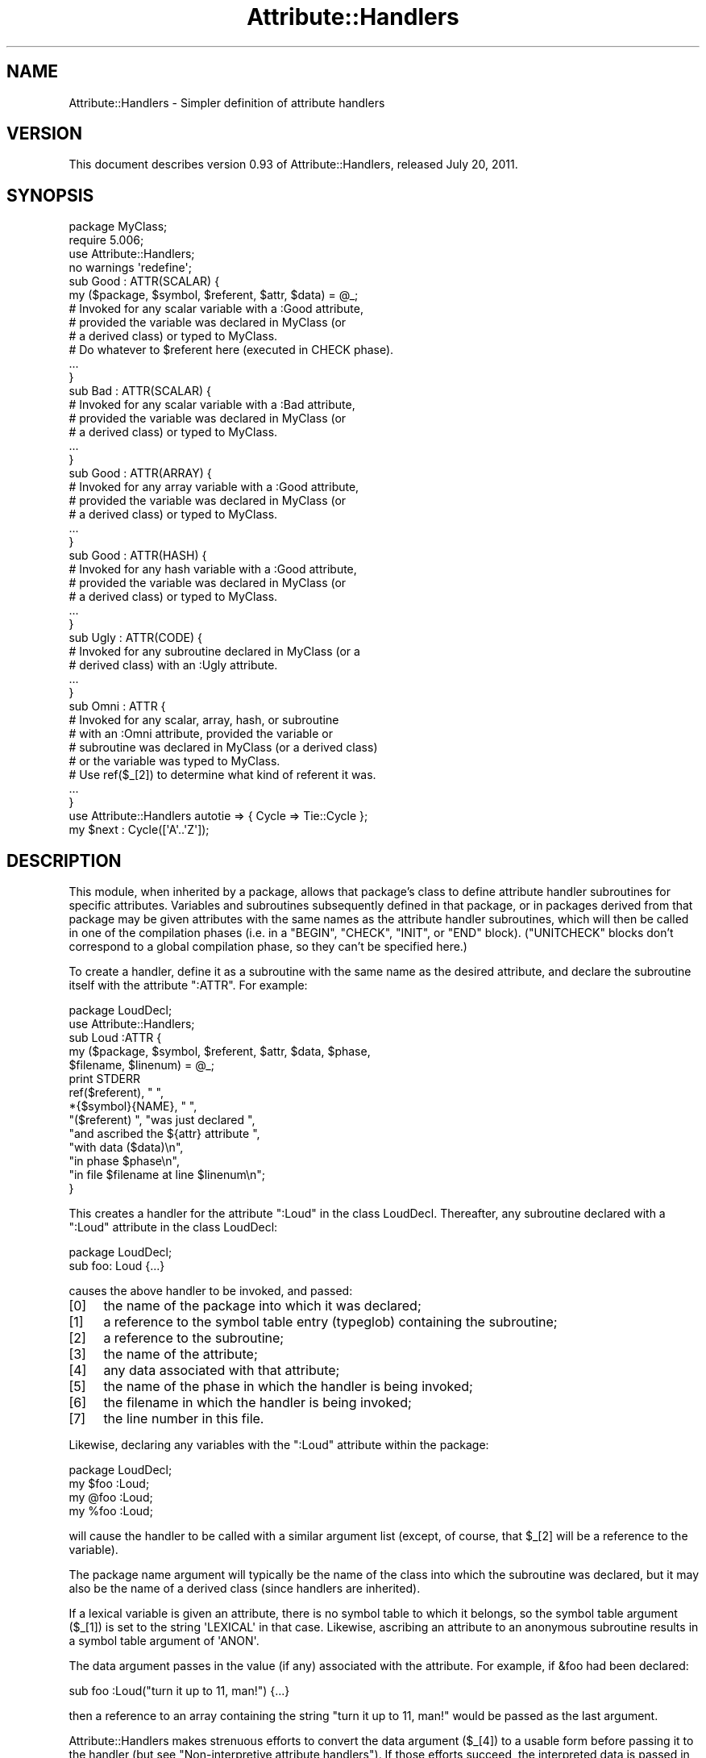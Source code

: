 .\" Automatically generated by Pod::Man 2.25 (Pod::Simple 3.20)
.\"
.\" Standard preamble:
.\" ========================================================================
.de Sp \" Vertical space (when we can't use .PP)
.if t .sp .5v
.if n .sp
..
.de Vb \" Begin verbatim text
.ft CW
.nf
.ne \\$1
..
.de Ve \" End verbatim text
.ft R
.fi
..
.\" Set up some character translations and predefined strings.  \*(-- will
.\" give an unbreakable dash, \*(PI will give pi, \*(L" will give a left
.\" double quote, and \*(R" will give a right double quote.  \*(C+ will
.\" give a nicer C++.  Capital omega is used to do unbreakable dashes and
.\" therefore won't be available.  \*(C` and \*(C' expand to `' in nroff,
.\" nothing in troff, for use with C<>.
.tr \(*W-
.ds C+ C\v'-.1v'\h'-1p'\s-2+\h'-1p'+\s0\v'.1v'\h'-1p'
.ie n \{\
.    ds -- \(*W-
.    ds PI pi
.    if (\n(.H=4u)&(1m=24u) .ds -- \(*W\h'-12u'\(*W\h'-12u'-\" diablo 10 pitch
.    if (\n(.H=4u)&(1m=20u) .ds -- \(*W\h'-12u'\(*W\h'-8u'-\"  diablo 12 pitch
.    ds L" ""
.    ds R" ""
.    ds C` ""
.    ds C' ""
'br\}
.el\{\
.    ds -- \|\(em\|
.    ds PI \(*p
.    ds L" ``
.    ds R" ''
'br\}
.\"
.\" Escape single quotes in literal strings from groff's Unicode transform.
.ie \n(.g .ds Aq \(aq
.el       .ds Aq '
.\"
.\" If the F register is turned on, we'll generate index entries on stderr for
.\" titles (.TH), headers (.SH), subsections (.SS), items (.Ip), and index
.\" entries marked with X<> in POD.  Of course, you'll have to process the
.\" output yourself in some meaningful fashion.
.ie \nF \{\
.    de IX
.    tm Index:\\$1\t\\n%\t"\\$2"
..
.    nr % 0
.    rr F
.\}
.el \{\
.    de IX
..
.\}
.\"
.\" Accent mark definitions (@(#)ms.acc 1.5 88/02/08 SMI; from UCB 4.2).
.\" Fear.  Run.  Save yourself.  No user-serviceable parts.
.    \" fudge factors for nroff and troff
.if n \{\
.    ds #H 0
.    ds #V .8m
.    ds #F .3m
.    ds #[ \f1
.    ds #] \fP
.\}
.if t \{\
.    ds #H ((1u-(\\\\n(.fu%2u))*.13m)
.    ds #V .6m
.    ds #F 0
.    ds #[ \&
.    ds #] \&
.\}
.    \" simple accents for nroff and troff
.if n \{\
.    ds ' \&
.    ds ` \&
.    ds ^ \&
.    ds , \&
.    ds ~ ~
.    ds /
.\}
.if t \{\
.    ds ' \\k:\h'-(\\n(.wu*8/10-\*(#H)'\'\h"|\\n:u"
.    ds ` \\k:\h'-(\\n(.wu*8/10-\*(#H)'\`\h'|\\n:u'
.    ds ^ \\k:\h'-(\\n(.wu*10/11-\*(#H)'^\h'|\\n:u'
.    ds , \\k:\h'-(\\n(.wu*8/10)',\h'|\\n:u'
.    ds ~ \\k:\h'-(\\n(.wu-\*(#H-.1m)'~\h'|\\n:u'
.    ds / \\k:\h'-(\\n(.wu*8/10-\*(#H)'\z\(sl\h'|\\n:u'
.\}
.    \" troff and (daisy-wheel) nroff accents
.ds : \\k:\h'-(\\n(.wu*8/10-\*(#H+.1m+\*(#F)'\v'-\*(#V'\z.\h'.2m+\*(#F'.\h'|\\n:u'\v'\*(#V'
.ds 8 \h'\*(#H'\(*b\h'-\*(#H'
.ds o \\k:\h'-(\\n(.wu+\w'\(de'u-\*(#H)/2u'\v'-.3n'\*(#[\z\(de\v'.3n'\h'|\\n:u'\*(#]
.ds d- \h'\*(#H'\(pd\h'-\w'~'u'\v'-.25m'\f2\(hy\fP\v'.25m'\h'-\*(#H'
.ds D- D\\k:\h'-\w'D'u'\v'-.11m'\z\(hy\v'.11m'\h'|\\n:u'
.ds th \*(#[\v'.3m'\s+1I\s-1\v'-.3m'\h'-(\w'I'u*2/3)'\s-1o\s+1\*(#]
.ds Th \*(#[\s+2I\s-2\h'-\w'I'u*3/5'\v'-.3m'o\v'.3m'\*(#]
.ds ae a\h'-(\w'a'u*4/10)'e
.ds Ae A\h'-(\w'A'u*4/10)'E
.    \" corrections for vroff
.if v .ds ~ \\k:\h'-(\\n(.wu*9/10-\*(#H)'\s-2\u~\d\s+2\h'|\\n:u'
.if v .ds ^ \\k:\h'-(\\n(.wu*10/11-\*(#H)'\v'-.4m'^\v'.4m'\h'|\\n:u'
.    \" for low resolution devices (crt and lpr)
.if \n(.H>23 .if \n(.V>19 \
\{\
.    ds : e
.    ds 8 ss
.    ds o a
.    ds d- d\h'-1'\(ga
.    ds D- D\h'-1'\(hy
.    ds th \o'bp'
.    ds Th \o'LP'
.    ds ae ae
.    ds Ae AE
.\}
.rm #[ #] #H #V #F C
.\" ========================================================================
.\"
.IX Title "Attribute::Handlers 3pm"
.TH Attribute::Handlers 3pm "2012-10-11" "perl v5.16.2" "Perl Programmers Reference Guide"
.\" For nroff, turn off justification.  Always turn off hyphenation; it makes
.\" way too many mistakes in technical documents.
.if n .ad l
.nh
.SH "NAME"
Attribute::Handlers \- Simpler definition of attribute handlers
.SH "VERSION"
.IX Header "VERSION"
This document describes version 0.93 of Attribute::Handlers,
released July 20, 2011.
.SH "SYNOPSIS"
.IX Header "SYNOPSIS"
.Vb 4
\&    package MyClass;
\&    require 5.006;
\&    use Attribute::Handlers;
\&    no warnings \*(Aqredefine\*(Aq;
\&
\&
\&    sub Good : ATTR(SCALAR) {
\&        my ($package, $symbol, $referent, $attr, $data) = @_;
\&
\&        # Invoked for any scalar variable with a :Good attribute,
\&        # provided the variable was declared in MyClass (or
\&        # a derived class) or typed to MyClass.
\&
\&        # Do whatever to $referent here (executed in CHECK phase).
\&        ...
\&    }
\&
\&    sub Bad : ATTR(SCALAR) {
\&        # Invoked for any scalar variable with a :Bad attribute,
\&        # provided the variable was declared in MyClass (or
\&        # a derived class) or typed to MyClass.
\&        ...
\&    }
\&
\&    sub Good : ATTR(ARRAY) {
\&        # Invoked for any array variable with a :Good attribute,
\&        # provided the variable was declared in MyClass (or
\&        # a derived class) or typed to MyClass.
\&        ...
\&    }
\&
\&    sub Good : ATTR(HASH) {
\&        # Invoked for any hash variable with a :Good attribute,
\&        # provided the variable was declared in MyClass (or
\&        # a derived class) or typed to MyClass.
\&        ...
\&    }
\&
\&    sub Ugly : ATTR(CODE) {
\&        # Invoked for any subroutine declared in MyClass (or a 
\&        # derived class) with an :Ugly attribute.
\&        ...
\&    }
\&
\&    sub Omni : ATTR {
\&        # Invoked for any scalar, array, hash, or subroutine
\&        # with an :Omni attribute, provided the variable or
\&        # subroutine was declared in MyClass (or a derived class)
\&        # or the variable was typed to MyClass.
\&        # Use ref($_[2]) to determine what kind of referent it was.
\&        ...
\&    }
\&
\&
\&    use Attribute::Handlers autotie => { Cycle => Tie::Cycle };
\&
\&    my $next : Cycle([\*(AqA\*(Aq..\*(AqZ\*(Aq]);
.Ve
.SH "DESCRIPTION"
.IX Header "DESCRIPTION"
This module, when inherited by a package, allows that package's class to
define attribute handler subroutines for specific attributes. Variables
and subroutines subsequently defined in that package, or in packages
derived from that package may be given attributes with the same names as
the attribute handler subroutines, which will then be called in one of
the compilation phases (i.e. in a \f(CW\*(C`BEGIN\*(C'\fR, \f(CW\*(C`CHECK\*(C'\fR, \f(CW\*(C`INIT\*(C'\fR, or \f(CW\*(C`END\*(C'\fR
block). (\f(CW\*(C`UNITCHECK\*(C'\fR blocks don't correspond to a global compilation
phase, so they can't be specified here.)
.PP
To create a handler, define it as a subroutine with the same name as
the desired attribute, and declare the subroutine itself with the  
attribute \f(CW\*(C`:ATTR\*(C'\fR. For example:
.PP
.Vb 2
\&    package LoudDecl;
\&    use Attribute::Handlers;
\&
\&    sub Loud :ATTR {
\&        my ($package, $symbol, $referent, $attr, $data, $phase,
\&            $filename, $linenum) = @_;
\&        print STDERR
\&            ref($referent), " ",
\&            *{$symbol}{NAME}, " ",
\&            "($referent) ", "was just declared ",
\&            "and ascribed the ${attr} attribute ",
\&            "with data ($data)\en",
\&            "in phase $phase\en",
\&            "in file $filename at line $linenum\en";
\&    }
.Ve
.PP
This creates a handler for the attribute \f(CW\*(C`:Loud\*(C'\fR in the class LoudDecl.
Thereafter, any subroutine declared with a \f(CW\*(C`:Loud\*(C'\fR attribute in the class
LoudDecl:
.PP
.Vb 1
\&    package LoudDecl;
\&    
\&    sub foo: Loud {...}
.Ve
.PP
causes the above handler to be invoked, and passed:
.IP "[0]" 4
.IX Item "[0]"
the name of the package into which it was declared;
.IP "[1]" 4
.IX Item "[1]"
a reference to the symbol table entry (typeglob) containing the subroutine;
.IP "[2]" 4
.IX Item "[2]"
a reference to the subroutine;
.IP "[3]" 4
.IX Item "[3]"
the name of the attribute;
.IP "[4]" 4
.IX Item "[4]"
any data associated with that attribute;
.IP "[5]" 4
.IX Item "[5]"
the name of the phase in which the handler is being invoked;
.IP "[6]" 4
.IX Item "[6]"
the filename in which the handler is being invoked;
.IP "[7]" 4
.IX Item "[7]"
the line number in this file.
.PP
Likewise, declaring any variables with the \f(CW\*(C`:Loud\*(C'\fR attribute within the
package:
.PP
.Vb 1
\&    package LoudDecl;
\&
\&    my $foo :Loud;
\&    my @foo :Loud;
\&    my %foo :Loud;
.Ve
.PP
will cause the handler to be called with a similar argument list (except,
of course, that \f(CW$_[2]\fR will be a reference to the variable).
.PP
The package name argument will typically be the name of the class into
which the subroutine was declared, but it may also be the name of a derived
class (since handlers are inherited).
.PP
If a lexical variable is given an attribute, there is no symbol table to 
which it belongs, so the symbol table argument (\f(CW$_[1]\fR) is set to the
string \f(CW\*(AqLEXICAL\*(Aq\fR in that case. Likewise, ascribing an attribute to
an anonymous subroutine results in a symbol table argument of \f(CW\*(AqANON\*(Aq\fR.
.PP
The data argument passes in the value (if any) associated with the
attribute. For example, if \f(CW&foo\fR had been declared:
.PP
.Vb 1
\&        sub foo :Loud("turn it up to 11, man!") {...}
.Ve
.PP
then a reference to an array containing the string
\&\f(CW"turn it up to 11, man!"\fR would be passed as the last argument.
.PP
Attribute::Handlers makes strenuous efforts to convert
the data argument (\f(CW$_[4]\fR) to a usable form before passing it to
the handler (but see \*(L"Non-interpretive attribute handlers\*(R").
If those efforts succeed, the interpreted data is passed in an array
reference; if they fail, the raw data is passed as a string.
For example, all of these:
.PP
.Vb 4
\&    sub foo :Loud(till=>ears=>are=>bleeding) {...}
\&    sub foo :Loud(qw/till ears are bleeding/) {...}
\&    sub foo :Loud(qw/till, ears, are, bleeding/) {...}
\&    sub foo :Loud(till,ears,are,bleeding) {...}
.Ve
.PP
causes it to pass \f(CW\*(C`[\*(Aqtill\*(Aq,\*(Aqears\*(Aq,\*(Aqare\*(Aq,\*(Aqbleeding\*(Aq]\*(C'\fR as the handler's
data argument. While:
.PP
.Vb 1
\&    sub foo :Loud([\*(Aqtill\*(Aq,\*(Aqears\*(Aq,\*(Aqare\*(Aq,\*(Aqbleeding\*(Aq]) {...}
.Ve
.PP
causes it to pass \f(CW\*(C`[ [\*(Aqtill\*(Aq,\*(Aqears\*(Aq,\*(Aqare\*(Aq,\*(Aqbleeding\*(Aq] ]\*(C'\fR; the array
reference specified in the data being passed inside the standard
array reference indicating successful interpretation.
.PP
However, if the data can't be parsed as valid Perl, then
it is passed as an uninterpreted string. For example:
.PP
.Vb 2
\&    sub foo :Loud(my,ears,are,bleeding) {...}
\&    sub foo :Loud(qw/my ears are bleeding) {...}
.Ve
.PP
cause the strings \f(CW\*(Aqmy,ears,are,bleeding\*(Aq\fR and
\&\f(CW\*(Aqqw/my ears are bleeding\*(Aq\fR respectively to be passed as the
data argument.
.PP
If no value is associated with the attribute, \f(CW\*(C`undef\*(C'\fR is passed.
.SS "Typed lexicals"
.IX Subsection "Typed lexicals"
Regardless of the package in which it is declared, if a lexical variable is
ascribed an attribute, the handler that is invoked is the one belonging to
the package to which it is typed. For example, the following declarations:
.PP
.Vb 1
\&    package OtherClass;
\&
\&    my LoudDecl $loudobj : Loud;
\&    my LoudDecl @loudobjs : Loud;
\&    my LoudDecl %loudobjex : Loud;
.Ve
.PP
causes the LoudDecl::Loud handler to be invoked (even if OtherClass also
defines a handler for \f(CW\*(C`:Loud\*(C'\fR attributes).
.SS "Type-specific attribute handlers"
.IX Subsection "Type-specific attribute handlers"
If an attribute handler is declared and the \f(CW\*(C`:ATTR\*(C'\fR specifier is
given the name of a built-in type (\f(CW\*(C`SCALAR\*(C'\fR, \f(CW\*(C`ARRAY\*(C'\fR, \f(CW\*(C`HASH\*(C'\fR, or \f(CW\*(C`CODE\*(C'\fR),
the handler is only applied to declarations of that type. For example,
the following definition:
.PP
.Vb 1
\&    package LoudDecl;
\&
\&    sub RealLoud :ATTR(SCALAR) { print "Yeeeeow!" }
.Ve
.PP
creates an attribute handler that applies only to scalars:
.PP
.Vb 2
\&    package Painful;
\&    use base LoudDecl;
\&
\&    my $metal : RealLoud;           # invokes &LoudDecl::RealLoud
\&    my @metal : RealLoud;           # error: unknown attribute
\&    my %metal : RealLoud;           # error: unknown attribute
\&    sub metal : RealLoud {...}      # error: unknown attribute
.Ve
.PP
You can, of course, declare separate handlers for these types as well
(but you'll need to specify \f(CW\*(C`no warnings \*(Aqredefine\*(Aq\*(C'\fR to do it quietly):
.PP
.Vb 3
\&    package LoudDecl;
\&    use Attribute::Handlers;
\&    no warnings \*(Aqredefine\*(Aq;
\&
\&    sub RealLoud :ATTR(SCALAR) { print "Yeeeeow!" }
\&    sub RealLoud :ATTR(ARRAY) { print "Urrrrrrrrrr!" }
\&    sub RealLoud :ATTR(HASH) { print "Arrrrrgggghhhhhh!" }
\&    sub RealLoud :ATTR(CODE) { croak "Real loud sub torpedoed" }
.Ve
.PP
You can also explicitly indicate that a single handler is meant to be
used for all types of referents like so:
.PP
.Vb 2
\&    package LoudDecl;
\&    use Attribute::Handlers;
\&
\&    sub SeriousLoud :ATTR(ANY) { warn "Hearing loss imminent" }
.Ve
.PP
(I.e. \f(CW\*(C`ATTR(ANY)\*(C'\fR is a synonym for \f(CW\*(C`:ATTR\*(C'\fR).
.SS "Non-interpretive attribute handlers"
.IX Subsection "Non-interpretive attribute handlers"
Occasionally the strenuous efforts Attribute::Handlers makes to convert
the data argument (\f(CW$_[4]\fR) to a usable form before passing it to
the handler get in the way.
.PP
You can turn off that eagerness-to-help by declaring
an attribute handler with the keyword \f(CW\*(C`RAWDATA\*(C'\fR. For example:
.PP
.Vb 3
\&    sub Raw          : ATTR(RAWDATA) {...}
\&    sub Nekkid       : ATTR(SCALAR,RAWDATA) {...}
\&    sub Au::Naturale : ATTR(RAWDATA,ANY) {...}
.Ve
.PP
Then the handler makes absolutely no attempt to interpret the data it
receives and simply passes it as a string:
.PP
.Vb 1
\&    my $power : Raw(1..100);        # handlers receives "1..100"
.Ve
.SS "Phase-specific attribute handlers"
.IX Subsection "Phase-specific attribute handlers"
By default, attribute handlers are called at the end of the compilation
phase (in a \f(CW\*(C`CHECK\*(C'\fR block). This seems to be optimal in most cases because
most things that can be defined are defined by that point but nothing has
been executed.
.PP
However, it is possible to set up attribute handlers that are called at
other points in the program's compilation or execution, by explicitly
stating the phase (or phases) in which you wish the attribute handler to
be called. For example:
.PP
.Vb 5
\&    sub Early    :ATTR(SCALAR,BEGIN) {...}
\&    sub Normal   :ATTR(SCALAR,CHECK) {...}
\&    sub Late     :ATTR(SCALAR,INIT) {...}
\&    sub Final    :ATTR(SCALAR,END) {...}
\&    sub Bookends :ATTR(SCALAR,BEGIN,END) {...}
.Ve
.PP
As the last example indicates, a handler may be set up to be (re)called in
two or more phases. The phase name is passed as the handler's final argument.
.PP
Note that attribute handlers that are scheduled for the \f(CW\*(C`BEGIN\*(C'\fR phase
are handled as soon as the attribute is detected (i.e. before any
subsequently defined \f(CW\*(C`BEGIN\*(C'\fR blocks are executed).
.ie n .SS "Attributes as ""tie"" interfaces"
.el .SS "Attributes as \f(CWtie\fP interfaces"
.IX Subsection "Attributes as tie interfaces"
Attributes make an excellent and intuitive interface through which to tie
variables. For example:
.PP
.Vb 2
\&    use Attribute::Handlers;
\&    use Tie::Cycle;
\&    
\&    sub UNIVERSAL::Cycle : ATTR(SCALAR) {
\&        my ($package, $symbol, $referent, $attr, $data, $phase) = @_;
\&        $data = [ $data ] unless ref $data eq \*(AqARRAY\*(Aq;
\&        tie $$referent, \*(AqTie::Cycle\*(Aq, $data;
\&    }
\&
\&    # and thereafter...
\&
\&    package main;
\&    
\&    my $next : Cycle(\*(AqA\*(Aq..\*(AqZ\*(Aq);     # $next is now a tied variable
\&    
\&    while (<>) {
\&        print $next;
\&    }
.Ve
.PP
Note that, because the \f(CW\*(C`Cycle\*(C'\fR attribute receives its arguments in the
\&\f(CW$data\fR variable, if the attribute is given a list of arguments, \f(CW$data\fR
will consist of a single array reference; otherwise, it will consist of the
single argument directly. Since Tie::Cycle requires its cycling values to
be passed as an array reference, this means that we need to wrap
non-array-reference arguments in an array constructor:
.PP
.Vb 1
\&    $data = [ $data ] unless ref $data eq \*(AqARRAY\*(Aq;
.Ve
.PP
Typically, however, things are the other way around: the tieable class expects
its arguments as a flattened list, so the attribute looks like:
.PP
.Vb 5
\&    sub UNIVERSAL::Cycle : ATTR(SCALAR) {
\&        my ($package, $symbol, $referent, $attr, $data, $phase) = @_;
\&        my @data = ref $data eq \*(AqARRAY\*(Aq ? @$data : $data;
\&        tie $$referent, \*(AqTie::Whatever\*(Aq, @data;
\&    }
.Ve
.PP
This software pattern is so widely applicable that Attribute::Handlers
provides a way to automate it: specifying \f(CW\*(Aqautotie\*(Aq\fR in the
\&\f(CW\*(C`use Attribute::Handlers\*(C'\fR statement. So, the cycling example,
could also be written:
.PP
.Vb 1
\&    use Attribute::Handlers autotie => { Cycle => \*(AqTie::Cycle\*(Aq };
\&
\&    # and thereafter...
\&
\&    package main;
\&
\&    my $next : Cycle([\*(AqA\*(Aq..\*(AqZ\*(Aq]);     # $next is now a tied variable
\&
\&    while (<>) {
\&        print $next;
\&    }
.Ve
.PP
Note that we now have to pass the cycling values as an array reference,
since the \f(CW\*(C`autotie\*(C'\fR mechanism passes \f(CW\*(C`tie\*(C'\fR a list of arguments as a list
(as in the Tie::Whatever example), \fInot\fR as an array reference (as in
the original Tie::Cycle example at the start of this section).
.PP
The argument after \f(CW\*(Aqautotie\*(Aq\fR is a reference to a hash in which each key is
the name of an attribute to be created, and each value is the class to which
variables ascribed that attribute should be tied.
.PP
Note that there is no longer any need to import the Tie::Cycle module \*(--
Attribute::Handlers takes care of that automagically. You can even pass
arguments to the module's \f(CW\*(C`import\*(C'\fR subroutine, by appending them to the
class name. For example:
.PP
.Vb 2
\&    use Attribute::Handlers
\&         autotie => { Dir => \*(AqTie::Dir qw(DIR_UNLINK)\*(Aq };
.Ve
.PP
If the attribute name is unqualified, the attribute is installed in the
current package. Otherwise it is installed in the qualifier's package:
.PP
.Vb 1
\&    package Here;
\&    
\&    use Attribute::Handlers autotie => {
\&         Other::Good => Tie::SecureHash, # tie attr installed in Other::
\&                 Bad => Tie::Taxes,      # tie attr installed in Here::
\&     UNIVERSAL::Ugly => Software::Patent # tie attr installed everywhere
\&    };
.Ve
.PP
Autoties are most commonly used in the module to which they actually tie, 
and need to export their attributes to any module that calls them. To
facilitate this, Attribute::Handlers recognizes a special \*(L"pseudo-class\*(R" \*(--
\&\f(CW\*(C`_\|_CALLER_\|_\*(C'\fR, which may be specified as the qualifier of an attribute:
.PP
.Vb 1
\&    package Tie::Me::Kangaroo:Down::Sport;
\&    
\&    use Attribute::Handlers autotie =>
\&         { \*(Aq_\|_CALLER_\|_::Roo\*(Aq => _\|_PACKAGE_\|_ };
.Ve
.PP
This causes Attribute::Handlers to define the \f(CW\*(C`Roo\*(C'\fR attribute in the package
that imports the Tie::Me::Kangaroo:Down::Sport module.
.PP
Note that it is important to quote the _\|_CALLER_\|_::Roo identifier because
a bug in perl 5.8 will refuse to parse it and cause an unknown error.
.PP
\fIPassing the tied object to \f(CI\*(C`tie\*(C'\fI\fR
.IX Subsection "Passing the tied object to tie"
.PP
Occasionally it is important to pass a reference to the object being tied
to the \s-1TIESCALAR\s0, \s-1TIEHASH\s0, etc. that ties it.
.PP
The \f(CW\*(C`autotie\*(C'\fR mechanism supports this too. The following code:
.PP
.Vb 2
\&    use Attribute::Handlers autotieref => { Selfish => Tie::Selfish };
\&    my $var : Selfish(@args);
.Ve
.PP
has the same effect as:
.PP
.Vb 1
\&    tie my $var, \*(AqTie::Selfish\*(Aq, @args;
.Ve
.PP
But when \f(CW"autotieref"\fR is used instead of \f(CW"autotie"\fR:
.PP
.Vb 2
\&    use Attribute::Handlers autotieref => { Selfish => Tie::Selfish };
\&    my $var : Selfish(@args);
.Ve
.PP
the effect is to pass the \f(CW\*(C`tie\*(C'\fR call an extra reference to the variable
being tied:
.PP
.Vb 1
\&    tie my $var, \*(AqTie::Selfish\*(Aq, \e$var, @args;
.Ve
.SH "EXAMPLES"
.IX Header "EXAMPLES"
If the class shown in \*(L"\s-1SYNOPSIS\s0\*(R" were placed in the MyClass.pm
module, then the following code:
.PP
.Vb 2
\&    package main;
\&    use MyClass;
\&
\&    my MyClass $slr :Good :Bad(1**1\-1) :Omni(\-vorous);
\&
\&    package SomeOtherClass;
\&    use base MyClass;
\&
\&    sub tent { \*(Aqacle\*(Aq }
\&
\&    sub fn :Ugly(sister) :Omni(\*(Aqpo\*(Aq,tent()) {...}
\&    my @arr :Good :Omni(s/cie/nt/);
\&    my %hsh :Good(q/bye/) :Omni(q/bus/);
.Ve
.PP
would cause the following handlers to be invoked:
.PP
.Vb 1
\&    # my MyClass $slr :Good :Bad(1**1\-1) :Omni(\-vorous);
\&
\&    MyClass::Good:ATTR(SCALAR)( \*(AqMyClass\*(Aq,          # class
\&                                \*(AqLEXICAL\*(Aq,          # no typeglob
\&                                \e$slr,              # referent
\&                                \*(AqGood\*(Aq,             # attr name
\&                                undef               # no attr data
\&                                \*(AqCHECK\*(Aq,            # compiler phase
\&                              );
\&
\&    MyClass::Bad:ATTR(SCALAR)( \*(AqMyClass\*(Aq,           # class
\&                               \*(AqLEXICAL\*(Aq,           # no typeglob
\&                               \e$slr,               # referent
\&                               \*(AqBad\*(Aq,               # attr name
\&                               0                    # eval\*(Aqd attr data
\&                               \*(AqCHECK\*(Aq,             # compiler phase
\&                             );
\&
\&    MyClass::Omni:ATTR(SCALAR)( \*(AqMyClass\*(Aq,          # class
\&                                \*(AqLEXICAL\*(Aq,          # no typeglob
\&                                \e$slr,              # referent
\&                                \*(AqOmni\*(Aq,             # attr name
\&                                \*(Aq\-vorous\*(Aq           # eval\*(Aqd attr data
\&                                \*(AqCHECK\*(Aq,            # compiler phase
\&                              );
\&
\&
\&    # sub fn :Ugly(sister) :Omni(\*(Aqpo\*(Aq,tent()) {...}
\&
\&    MyClass::UGLY:ATTR(CODE)( \*(AqSomeOtherClass\*(Aq,     # class
\&                              \e*SomeOtherClass::fn, # typeglob
\&                              \e&SomeOtherClass::fn, # referent
\&                              \*(AqUgly\*(Aq,               # attr name
\&                              \*(Aqsister\*(Aq              # eval\*(Aqd attr data
\&                              \*(AqCHECK\*(Aq,              # compiler phase
\&                            );
\&
\&    MyClass::Omni:ATTR(CODE)( \*(AqSomeOtherClass\*(Aq,     # class
\&                              \e*SomeOtherClass::fn, # typeglob
\&                              \e&SomeOtherClass::fn, # referent
\&                              \*(AqOmni\*(Aq,               # attr name
\&                              [\*(Aqpo\*(Aq,\*(Aqacle\*(Aq]         # eval\*(Aqd attr data
\&                              \*(AqCHECK\*(Aq,              # compiler phase
\&                            );
\&
\&
\&    # my @arr :Good :Omni(s/cie/nt/);
\&
\&    MyClass::Good:ATTR(ARRAY)( \*(AqSomeOtherClass\*(Aq,    # class
\&                               \*(AqLEXICAL\*(Aq,           # no typeglob
\&                               \e@arr,               # referent
\&                               \*(AqGood\*(Aq,              # attr name
\&                               undef                # no attr data
\&                               \*(AqCHECK\*(Aq,             # compiler phase
\&                             );
\&
\&    MyClass::Omni:ATTR(ARRAY)( \*(AqSomeOtherClass\*(Aq,    # class
\&                               \*(AqLEXICAL\*(Aq,           # no typeglob
\&                               \e@arr,               # referent
\&                               \*(AqOmni\*(Aq,              # attr name
\&                               ""                   # eval\*(Aqd attr data 
\&                               \*(AqCHECK\*(Aq,             # compiler phase
\&                             );
\&
\&
\&    # my %hsh :Good(q/bye) :Omni(q/bus/);
\&                              
\&    MyClass::Good:ATTR(HASH)( \*(AqSomeOtherClass\*(Aq,     # class
\&                              \*(AqLEXICAL\*(Aq,            # no typeglob
\&                              \e%hsh,                # referent
\&                              \*(AqGood\*(Aq,               # attr name
\&                              \*(Aqq/bye\*(Aq               # raw attr data
\&                              \*(AqCHECK\*(Aq,              # compiler phase
\&                            );
\&                    
\&    MyClass::Omni:ATTR(HASH)( \*(AqSomeOtherClass\*(Aq,     # class
\&                              \*(AqLEXICAL\*(Aq,            # no typeglob
\&                              \e%hsh,                # referent
\&                              \*(AqOmni\*(Aq,               # attr name
\&                              \*(Aqbus\*(Aq                 # eval\*(Aqd attr data
\&                              \*(AqCHECK\*(Aq,              # compiler phase
\&                            );
.Ve
.PP
Installing handlers into \s-1UNIVERSAL\s0, makes them...err..universal.
For example:
.PP
.Vb 2
\&    package Descriptions;
\&    use Attribute::Handlers;
\&
\&    my %name;
\&    sub name { return $name{$_[2]}||*{$_[1]}{NAME} }
\&
\&    sub UNIVERSAL::Name :ATTR {
\&        $name{$_[2]} = $_[4];
\&    }
\&
\&    sub UNIVERSAL::Purpose :ATTR {
\&        print STDERR "Purpose of ", &name, " is $_[4]\en";
\&    }
\&
\&    sub UNIVERSAL::Unit :ATTR {
\&        print STDERR &name, " measured in $_[4]\en";
\&    }
.Ve
.PP
Let's you write:
.PP
.Vb 1
\&    use Descriptions;
\&
\&    my $capacity : Name(capacity)
\&                 : Purpose(to store max storage capacity for files)
\&                 : Unit(Gb);
\&
\&
\&    package Other;
\&
\&    sub foo : Purpose(to foo all data before barring it) { }
\&
\&    # etc.
.Ve
.SH "UTILITY FUNCTIONS"
.IX Header "UTILITY FUNCTIONS"
This module offers a single utility function, \f(CW\*(C`findsym()\*(C'\fR.
.IP "findsym" 4
.IX Item "findsym"
.Vb 1
\&    my $symbol = Attribute::Handlers::findsym($package, $referent);
.Ve
.Sp
The function looks in the symbol table of \f(CW$package\fR for the typeglob for
\&\f(CW$referent\fR, which is a reference to a variable or subroutine (\s-1SCALAR\s0, \s-1ARRAY\s0,
\&\s-1HASH\s0, or \s-1CODE\s0). If it finds the typeglob, it returns it. Otherwise, it returns
undef. Note that \f(CW\*(C`findsym\*(C'\fR memoizes the typeglobs it has previously
successfully found, so subsequent calls with the same arguments should be
much faster.
.SH "DIAGNOSTICS"
.IX Header "DIAGNOSTICS"
.ie n .IP """Bad attribute type: ATTR(%s)""" 4
.el .IP "\f(CWBad attribute type: ATTR(%s)\fR" 4
.IX Item "Bad attribute type: ATTR(%s)"
An attribute handler was specified with an \f(CW\*(C`:ATTR(\f(CIref_type\f(CW)\*(C'\fR, but the
type of referent it was defined to handle wasn't one of the five permitted:
\&\f(CW\*(C`SCALAR\*(C'\fR, \f(CW\*(C`ARRAY\*(C'\fR, \f(CW\*(C`HASH\*(C'\fR, \f(CW\*(C`CODE\*(C'\fR, or \f(CW\*(C`ANY\*(C'\fR.
.ie n .IP """Attribute handler %s doesn\*(Aqt handle %s attributes""" 4
.el .IP "\f(CWAttribute handler %s doesn\*(Aqt handle %s attributes\fR" 4
.IX Item "Attribute handler %s doesnt handle %s attributes"
A handler for attributes of the specified name \fIwas\fR defined, but not
for the specified type of declaration. Typically encountered whe trying
to apply a \f(CW\*(C`VAR\*(C'\fR attribute handler to a subroutine, or a \f(CW\*(C`SCALAR\*(C'\fR
attribute handler to some other type of variable.
.ie n .IP """Declaration of %s attribute in package %s may clash with future reserved word""" 4
.el .IP "\f(CWDeclaration of %s attribute in package %s may clash with future reserved word\fR" 4
.IX Item "Declaration of %s attribute in package %s may clash with future reserved word"
A handler for an attributes with an all-lowercase name was declared. An
attribute with an all-lowercase name might have a meaning to Perl
itself some day, even though most don't yet. Use a mixed-case attribute
name, instead.
.ie n .IP """Can\*(Aqt have two ATTR specifiers on one subroutine""" 4
.el .IP "\f(CWCan\*(Aqt have two ATTR specifiers on one subroutine\fR" 4
.IX Item "Cant have two ATTR specifiers on one subroutine"
You just can't, okay?
Instead, put all the specifications together with commas between them
in a single \f(CW\*(C`ATTR(\f(CIspecification\f(CW)\*(C'\fR.
.ie n .IP """Can\*(Aqt autotie a %s""" 4
.el .IP "\f(CWCan\*(Aqt autotie a %s\fR" 4
.IX Item "Cant autotie a %s"
You can only declare autoties for types \f(CW"SCALAR"\fR, \f(CW"ARRAY"\fR, and
\&\f(CW"HASH"\fR. They're the only things (apart from typeglobs \*(-- which are
not declarable) that Perl can tie.
.ie n .IP """Internal error: %s symbol went missing""" 4
.el .IP "\f(CWInternal error: %s symbol went missing\fR" 4
.IX Item "Internal error: %s symbol went missing"
Something is rotten in the state of the program. An attributed
subroutine ceased to exist between the point it was declared and the point
at which its attribute handler(s) would have been called.
.ie n .IP """Won\*(Aqt be able to apply END handler""" 4
.el .IP "\f(CWWon\*(Aqt be able to apply END handler\fR" 4
.IX Item "Wont be able to apply END handler"
You have defined an \s-1END\s0 handler for an attribute that is being applied
to a lexical variable.  Since the variable may not be available during \s-1END\s0
this won't happen.
.SH "AUTHOR"
.IX Header "AUTHOR"
Damian Conway (damian@conway.org). The maintainer of this module is now Rafael
Garcia-Suarez (rgarciasuarez@gmail.com).
.PP
Maintainer of the \s-1CPAN\s0 release is Steffen Mueller (smueller@cpan.org).
Contact him with technical difficulties with respect to the packaging of the
\&\s-1CPAN\s0 module.
.SH "BUGS"
.IX Header "BUGS"
There are undoubtedly serious bugs lurking somewhere in code this funky :\-)
Bug reports and other feedback are most welcome.
.SH "COPYRIGHT AND LICENSE"
.IX Header "COPYRIGHT AND LICENSE"
.Vb 3
\&         Copyright (c) 2001\-2009, Damian Conway. All Rights Reserved.
\&       This module is free software. It may be used, redistributed
\&           and/or modified under the same terms as Perl itself.
.Ve

